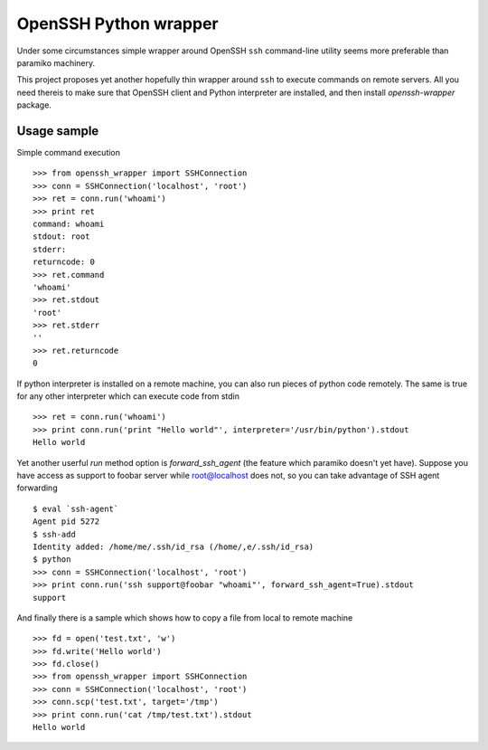 OpenSSH Python wrapper
=======================

Under some circumstances simple wrapper around OpenSSH ``ssh`` command-line
utility seems more preferable than paramiko machinery.

This project proposes yet another hopefully thin wrapper around ``ssh`` to
execute commands on remote servers. All you need thereis to make sure that
OpenSSH client and Python interpreter are installed, and then install
`openssh-wrapper` package.

Usage sample
-------------

Simple command execution ::

    >>> from openssh_wrapper import SSHConnection
    >>> conn = SSHConnection('localhost', 'root')
    >>> ret = conn.run('whoami')
    >>> print ret
    command: whoami
    stdout: root
    stderr: 
    returncode: 0
    >>> ret.command
    'whoami'
    >>> ret.stdout
    'root'
    >>> ret.stderr
    ''
    >>> ret.returncode
    0

If python interpreter is installed on a remote machine, you can also run pieces
of python code remotely. The same is true for any other interpreter which can
execute code from stdin ::

    >>> ret = conn.run('whoami')
    >>> print conn.run('print "Hello world"', interpreter='/usr/bin/python').stdout
    Hello world

Yet another userful `run` method option is `forward_ssh_agent` (the feature
which paramiko doesn't yet have). Suppose you have access as support to foobar
server while root@localhost does not, so you can take advantage of SSH agent
forwarding ::

    $ eval `ssh-agent`
    Agent pid 5272
    $ ssh-add 
    Identity added: /home/me/.ssh/id_rsa (/home/,e/.ssh/id_rsa)
    $ python
    >>> conn = SSHConnection('localhost', 'root')
    >>> print conn.run('ssh support@foobar "whoami"', forward_ssh_agent=True).stdout
    support


And finally there is a sample which shows how to copy a file from local to
remote machine ::

    >>> fd = open('test.txt', 'w')
    >>> fd.write('Hello world')
    >>> fd.close()
    >>> from openssh_wrapper import SSHConnection
    >>> conn = SSHConnection('localhost', 'root')
    >>> conn.scp('test.txt', target='/tmp')
    >>> print conn.run('cat /tmp/test.txt').stdout
    Hello world
